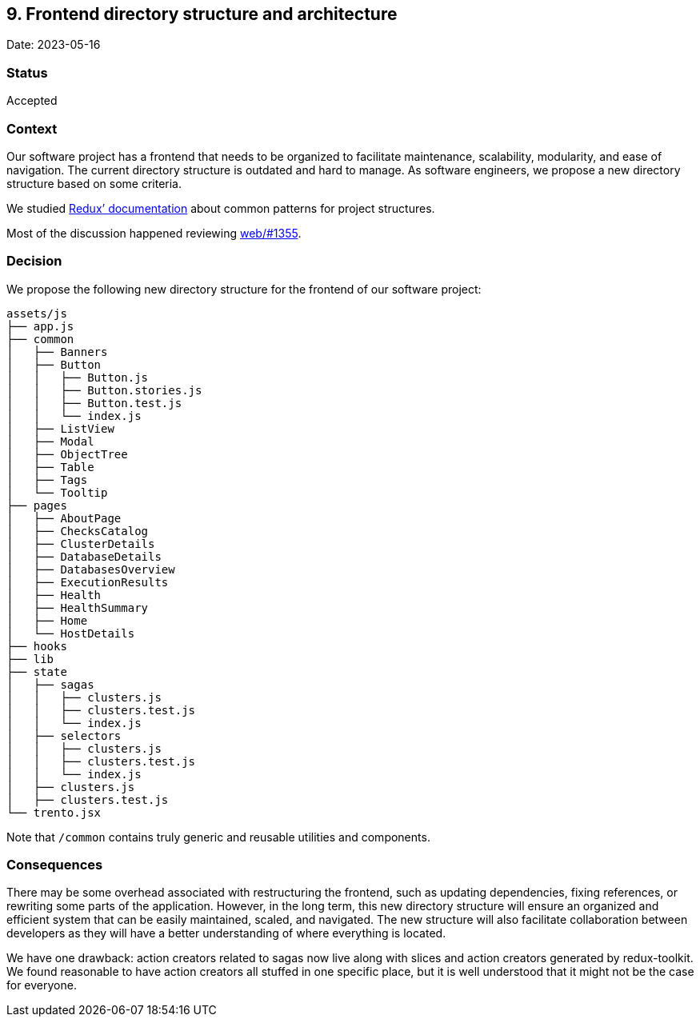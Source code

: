 == 9. Frontend directory structure and architecture

Date: 2023-05-16

=== Status

Accepted

=== Context

Our software project has a frontend that needs to be organized to
facilitate maintenance, scalability, modularity, and ease of navigation.
The current directory structure is outdated and hard to manage. As
software engineers, we propose a new directory structure based on some
criteria.

We studied https://redux.js.org/faq/code-structure/[Redux’
documentation] about common patterns for project structures.

Most of the discussion happened reviewing
https://github.com/trento-project/web/pull/1355[web/#1355].

=== Decision

We propose the following new directory structure for the frontend of our
software project:

....
assets/js
├── app.js
├── common
│   ├── Banners
│   ├── Button
│   │   ├── Button.js
│   │   ├── Button.stories.js
│   │   ├── Button.test.js
│   │   └── index.js
│   ├── ListView
│   ├── Modal
│   ├── ObjectTree
│   ├── Table
│   ├── Tags
│   └── Tooltip
├── pages
│   ├── AboutPage
│   ├── ChecksCatalog
│   ├── ClusterDetails
│   ├── DatabaseDetails
│   ├── DatabasesOverview
│   ├── ExecutionResults
│   ├── Health
│   ├── HealthSummary
│   ├── Home
│   └── HostDetails
├── hooks
├── lib
├── state
│   ├── sagas
│   │   ├── clusters.js
│   │   ├── clusters.test.js
│   │   └── index.js
│   ├── selectors
│   │   ├── clusters.js
│   │   ├── clusters.test.js
│   │   └── index.js
│   ├── clusters.js
│   ├── clusters.test.js
└── trento.jsx
....

Note that `+/common+` contains truly generic and reusable utilities and
components.

=== Consequences

There may be some overhead associated with restructuring the frontend,
such as updating dependencies, fixing references, or rewriting some
parts of the application. However, in the long term, this new directory
structure will ensure an organized and efficient system that can be
easily maintained, scaled, and navigated. The new structure will also
facilitate collaboration between developers as they will have a better
understanding of where everything is located.

We have one drawback: action creators related to sagas now live along
with slices and action creators generated by redux-toolkit. We found
reasonable to have action creators all stuffed in one specific place,
but it is well understood that it might not be the case for everyone.
